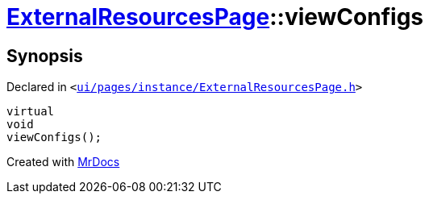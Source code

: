 [#ExternalResourcesPage-viewConfigs]
= xref:ExternalResourcesPage.adoc[ExternalResourcesPage]::viewConfigs
:relfileprefix: ../
:mrdocs:


== Synopsis

Declared in `&lt;https://github.com/PrismLauncher/PrismLauncher/blob/develop/ui/pages/instance/ExternalResourcesPage.h#L62[ui&sol;pages&sol;instance&sol;ExternalResourcesPage&period;h]&gt;`

[source,cpp,subs="verbatim,replacements,macros,-callouts"]
----
virtual
void
viewConfigs();
----



[.small]#Created with https://www.mrdocs.com[MrDocs]#
